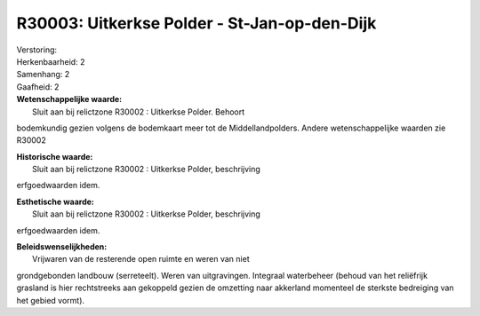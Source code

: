 R30003: Uitkerkse Polder - St-Jan-op-den-Dijk
=============================================

| Verstoring:

| Herkenbaarheid: 2

| Samenhang: 2

| Gaafheid: 2

| **Wetenschappelijke waarde:**
|  Sluit aan bij relictzone R30002 : Uitkerkse Polder. Behoort
bodemkundig gezien volgens de bodemkaart meer tot de Middellandpolders.
Andere wetenschappelijke waarden zie R30002

| **Historische waarde:**
|  Sluit aan bij relictzone R30002 : Uitkerkse Polder, beschrijving
erfgoedwaarden idem.

| **Esthetische waarde:**
|  Sluit aan bij relictzone R30002 : Uitkerkse Polder, beschrijving
erfgoedwaarden idem.



| **Beleidswenselijkheden:**
|  Vrijwaren van de resterende open ruimte en weren van niet
grondgebonden landbouw (serreteelt). Weren van uitgravingen. Integraal
waterbeheer (behoud van het reliëfrijk grasland is hier rechtstreeks aan
gekoppeld gezien de omzetting naar akkerland momenteel de sterkste
bedreiging van het gebied vormt).
